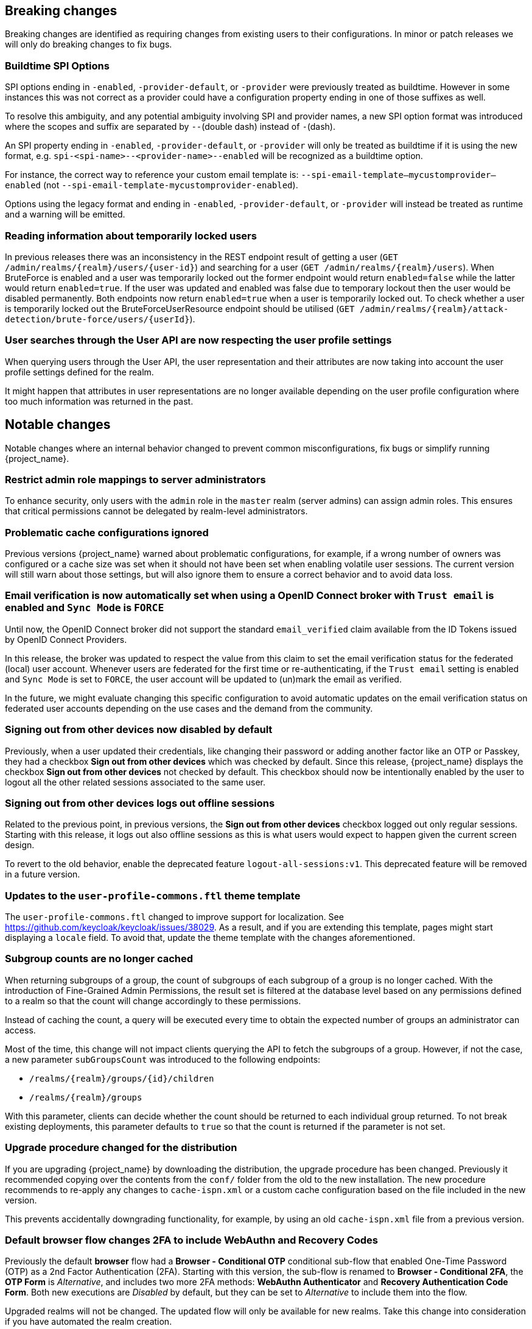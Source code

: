== Breaking changes

Breaking changes are identified as requiring changes from existing users to their configurations.
In minor or patch releases we will only do breaking changes to fix bugs.

=== Buildtime SPI Options

SPI options ending in `-enabled`, `-provider-default`, or `-provider` were previously treated as buildtime. However in some instances this was not correct as a provider could have a configuration property ending in one of those suffixes as well.

To resolve this ambiguity, and any potential ambiguity involving SPI and provider names, a new SPI option format was introduced where the scopes and suffix are separated by `--`(double dash) instead of `-`(dash).

An SPI property ending in `-enabled`, `-provider-default`, or `-provider` will only be treated as buildtime if it is using the new format, e.g. `spi-<spi-name>--<provider-name>--enabled` will be recognized as a buildtime option.

For instance, the correct way to reference your custom email template is: `--spi-email-template--mycustomprovider--enabled` (not `--spi-email-template-mycustomprovider-enabled`).

Options using the legacy format and ending in `-enabled`, `-provider-default`, or `-provider` will instead be treated as runtime and a warning will be emitted.

=== Reading information about temporarily locked users

In previous releases there was an inconsistency in the REST endpoint result of getting a user (`+GET /admin/realms/{realm}/users/{user-id}+`) and searching for a user (`+GET /admin/realms/{realm}/users+`). When BruteForce is enabled and a user was temporarily locked out the former endpoint would return `enabled=false` while the latter would return `enabled=true`. If the user was updated and enabled was false due to temporary lockout then the user would be disabled permanently. Both endpoints now return `enabled=true` when a user is temporarily locked out. To check whether a user is temporarily locked out the BruteForceUserResource endpoint should be utilised (`+GET /admin/realms/{realm}/attack-detection/brute-force/users/{userId}+`).

=== User searches through the User API are now respecting the user profile settings

When querying users through the User API, the user representation and their attributes are now taking into account the
user profile settings defined for the realm.

It might happen that attributes in user representations are no longer available depending on the
user profile configuration where too much information was returned in the past.

== Notable changes

Notable changes where an internal behavior changed to prevent common misconfigurations, fix bugs or simplify running {project_name}.

=== Restrict admin role mappings to server administrators

To enhance security, only users with the `admin` role in the `master` realm (server admins) can assign admin roles. This ensures that critical permissions cannot be delegated by realm-level administrators.

=== Problematic cache configurations ignored

Previous versions {project_name} warned about problematic configurations, for example, if a wrong number of owners was configured or a cache size was set when it should not have been set when enabling volatile user sessions.
The current version will still warn about those settings, but will also ignore them to ensure a correct behavior and to avoid data loss.


=== Email verification is now automatically set when using a OpenID Connect broker with `Trust email` is enabled and `Sync Mode` is `FORCE`

Until now, the OpenID Connect broker did not support the standard `email_verified` claim available from the ID Tokens issued by
OpenID Connect Providers.

In this release, the broker was updated to respect the value from this claim to set the email verification status for the federated (local) user account.
Whenever users are federated for the first time or re-authenticating, if the `Trust email` setting is enabled and `Sync Mode` is set to `FORCE`,
the user account will be updated to (un)mark the email as verified.

In the future, we might evaluate changing this specific configuration to avoid automatic updates on the email verification
status on federated user accounts depending on the use cases and the demand from the community.

=== Signing out from other devices now disabled by default

Previously, when a user updated their credentials, like changing their password or adding another factor like an OTP or Passkey, they had a checkbox *Sign out from other devices* which was checked by default. Since this release, {project_name} displays the checkbox *Sign out from other devices* not checked by default. This checkbox should now be intentionally enabled by the user to logout all the other related sessions associated to the same user.

=== Signing out from other devices logs out offline sessions

Related to the previous point, in previous versions, the *Sign out from other devices* checkbox logged out only regular sessions.
Starting with this release, it logs out also offline sessions as this is what users would expect to happen given the current screen design.

To revert to the old behavior, enable the deprecated feature `logout-all-sessions:v1`.
This deprecated feature will be removed in a future version.

=== Updates to the `user-profile-commons.ftl` theme template

The `user-profile-commons.ftl` changed to improve support for localization. See https://github.com/keycloak/keycloak/issues/38029.
As a result, and if you are extending this template, pages might start displaying a `locale` field. To avoid that, update
the theme template with the changes aforementioned.

=== Subgroup counts are no longer cached

When returning subgroups of a group, the count of subgroups of each subgroup of a group is no longer cached. With the
introduction of Fine-Grained Admin Permissions, the result set is filtered at the database level based on any permissions
defined to a realm so that the count will change accordingly to these permissions.

Instead of caching the count, a query will be executed every time to obtain the expected number of groups an administrator can access.

Most of the time, this change will not impact clients querying the API to fetch the subgroups of a group. However, if not the case,
a new parameter `subGroupsCount` was introduced to the following endpoints:

* `/realms/{realm}/groups/{id}/children`
* `/realms/{realm}/groups`

With this parameter, clients can decide whether the count should be returned to each individual group returned. To not break existing deployments,
this parameter defaults to `true` so that the count is returned if the parameter is not set.

=== Upgrade procedure changed for the distribution

If you are upgrading {project_name} by downloading the distribution, the upgrade procedure has been changed. Previously it recommended copying over the contents from the `conf/` folder from the old to the new installation.
The new procedure recommends to re-apply any changes to `cache-ispn.xml` or a custom cache configuration based on the file included in the new version.

This prevents accidentally downgrading functionality, for example, by using an old `cache-ispn.xml` file from a previous version.

=== Default browser flow changes 2FA to include WebAuthn and Recovery Codes

Previously the default *browser* flow had a *Browser - Conditional OTP* conditional sub-flow that enabled One-Time Password (OTP) as a 2nd Factor Authentication (2FA). Starting with this version, the sub-flow is renamed to *Browser - Conditional 2FA*, the *OTP Form* is _Alternative_, and includes two more 2FA methods: *WebAuthn Authenticator* and *Recovery Authentication Code Form*. Both new executions are _Disabled_ by default, but they can be set to _Alternative_ to include them into the flow.

Upgraded realms will not be changed. The updated flow will only be available for new realms. Take this change into consideration if you have automated the realm creation.

== Deprecated features

The following sections provide details on deprecated features.

=== Kubernetes cache stack has been deprecated

The `kubernetes` cache stack has been deprecated and will be removed in a future release. Users should transition to the `jdbc-ping` stack.

Consequently, the Keycloak Operator now uses the `jdbc-ping` cache stack by default.

=== Deprecation of `method RequiredActionProvider.getMaxAuthAge()`
The method `RequiredActionProvider.getMaxAuthAge()` is deprecated. It is effectively not used now. Please use the method `RequiredActionProvider.getMaxAuthAge(KeycloakSession session)` instead. This is due to enable individual configuration for required actions.

=== Deprecation of `spi-connections-infinispan-quarkus-site-name`

The option `spi-connections-infinispan-quarkus-site-name` is deprecated and no longer used for multi-site setups, and it will be removed in the future.
Use `spi-cache-embedded-default-site-name` instead in setups when running with embedded distributed caches.
See the https://www.keycloak.org/server/all-provider-config[All provider configuration] for more details on these options.

=== Deprecated proprietary protocol for client initiated linking to the identity provider account

When you want the user, who is authenticated to your client application, to link his or her account to a specific identity provider, consider using the Application initiated action (AIA) based
mechanism with the action `idp_link`. The proprietary custom protocol for client initiated account linking is deprecated now and might be removed in the future versions. For more information, see the
Client initiated account link section of the link:{developerguide_link}[{developerguide_name}].

=== Deprecated for removal the Instagram Identity Broker

In this release, the Instagram Identity Broker is deprecated for removal and is not enabled by default.
If you are using this broker, it is recommended to use the Facebook Identity Broker instead.

For more details, see
https://github.com/keycloak/keycloak/issues/37967[Deprecate for removal the Instagram social broker].

If you are using the Instagram Identity Broker and want to re-enable it, you can do it by enabling the `instagram-broker`
feature using the `features` server option:

```
--features=instagram-broker
```

It has been a while since discussions started about any activity around the Instagram Identity Broker
and any objection from the community about deprecating it for removal. For more details, see
https://github.com/keycloak/keycloak/issues/37967[Deprecate for removal the Instagram social broker].

=== Local admin deprecated for removal

`UrlType.LOCAL_ADMIN` and the corresponding welcome theme variable `localAdminUrl` have been deprecated for eventual removal. The default welcome resource will now simply mention localhost rather than providing a URL when an admin user has yet to be created.

=== Deprecated password policy Recovery Codes Warning Threshold

In relation to supported Recovery codes, we deprecated the password policy `Recovery Codes Warning Threshold`. This password policy might be removed in the future major version of {project_name}.
This password policy was not related to passwords at all, but was related to recovery codes, and hence using password policy is not appropriate way for the configuration of the threshold. It is
recommended to use the configuration option *Warning Threshold* of the *Recovery Authentication Codes* required action instead of using password policy. For more details, see the link:{adminguide_link}#_recovery-codes[Recovery codes documentation].

=== Scope.getPropertyNames deprecated for removal

The `org.keycloak.Config.Scope.getPropertyNames` method has been deprecated for removal.

== Removed features

The following features have been removed from this release.

=== Removal of `jboss.site.name` and `jboss.node.name`

Both system properties have been used internally within Keycloak and have not been part of the official documentation.
{project_name} will fail to start if those are present.

Instead, use the command line option `spi-cache-embedded-default-site-name` as `jboss.site.name` replacement, and `spi-cache-embedded-default-node-name` as `jboss.node.name` replacement.
See the https://www.keycloak.org/server/all-provider-config[All provider configuration] for more details on these options.

=== `KeycloakSessionTask.useExistingSession` method removed

`KeycloakSessionTask.useExistingSession` was only useful to private server logic. Now that this logic has been refined, there is no need for this method.

In previous releases there was a default implementation in the interface returning `false`,Wwe considered it unlikely that it was overwritten in implementations.

=== Usage of remote stores embedded caches is restricted

The experimental feature `cache-embedded-remote-store` was removed in this release and usage of remote stores for embedded caches is now restricted.

Consider one of the following cases and recommended migration steps:

* If you are using remote stores for running {project_name} in multiple data centers especially if they do not have a direct networking connection to allow all {project_name} nodes to form a cluster, follow the link:{highavailabilityguide_link}[{highavailabilityguide_name}] for deploying a multi-site {project_name} setup.
* If you are using remote stores to keep user sessions available after a {project_name} restart, use the `peristent-user-session` feature which is enabled by default.

[WARNING]
====
* {project_name} refuses to start if the `persistent-user-session` feature is disabled and remote store is configured for any of the user session caches.

* With the feature `persistent-user-session` feature enabled, the remote store configuration is ignored and {project_name} will print a warning.
====

